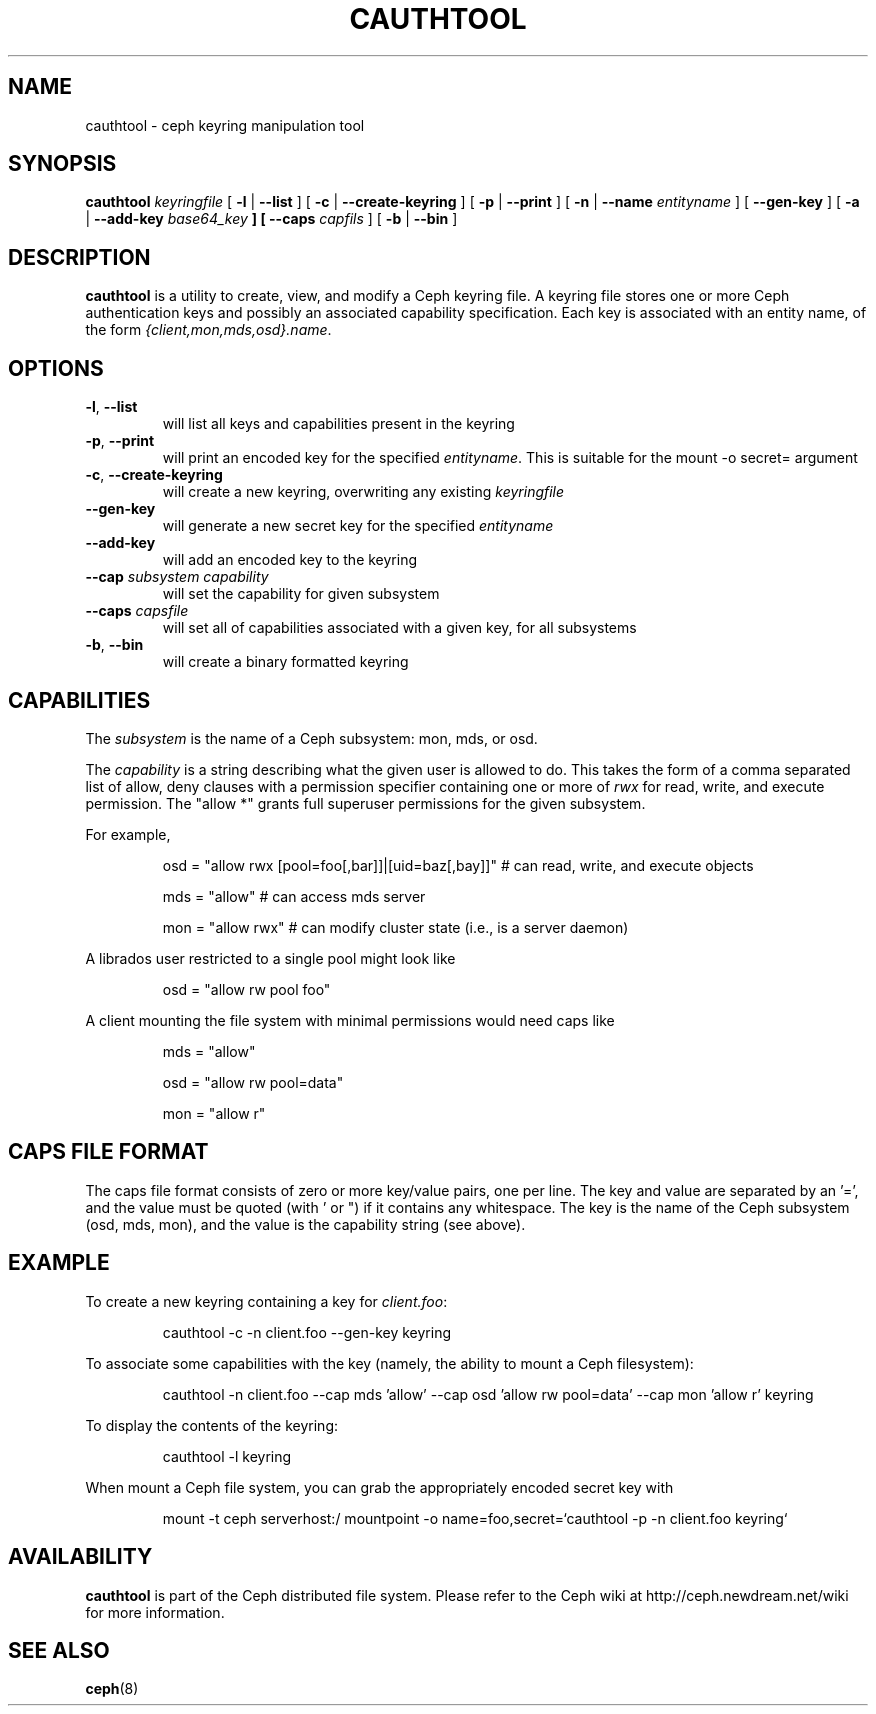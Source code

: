 .TH CAUTHTOOL 8
.SH NAME
cauthtool \- ceph keyring manipulation tool
.SH SYNOPSIS
.B cauthtool
\fIkeyringfile\fP
[ \fB\-l\fR | \fB\-\-list\fR ]
[ \fB\-c\fR | \fB\-\-create-keyring\fR ]
[ \fB\-p\fR | \fB\-\-print\fR ]
[ \fB\-n\fR | \fB\-\-name\fR \fIentityname\fP ]
[ \fB\-\-gen-key\fR ]
[ \fB\-a\fR | \fB\-\-add-key \fIbase64_key\fP ]
[ \fB\-\-caps\fR \fIcapfils\fP ]
[ \fB\-b\fR | \fB\-\-bin\fR ]
.SH DESCRIPTION
.B cauthtool
is a utility to create, view, and modify a Ceph keyring file.  A keyring
file stores one or more Ceph authentication keys and possibly an 
associated capability specification.  Each key is associated with an
entity name, of the form \fI{client,mon,mds,osd}.name\fP.
.SH OPTIONS
.TP
\fB\-l\fP, \fB\-\-list\fP
will list all keys and capabilities present in the keyring
.TP
\fB\-p\fP, \fB\-\-print\fP
will print an encoded key for the specified \fIentityname\fP.  This is suitable for the mount -o secret= argument
.TP
\fB\-c\fP, \fB\-\-create-keyring\fP
will create a new keyring, overwriting any existing \fIkeyringfile\fP
.TP
\fB\-\-gen\-key\fP
will generate a new secret key for the specified \fIentityname\fP
.TP
\fB\-\-add\-key\fP
will add an encoded key to the keyring
.TP
\fB\-\-cap\fI subsystem capability \fP
will set the capability for given subsystem
.TP
\fB\-\-caps\fI capsfile \fP
will set all of capabilities associated with a given key, for all subsystems
.TP
\fB\-b\fP, \fB\-\-bin\fP
will create a binary formatted keyring

.SH CAPABILITIES

The \fIsubsystem\fP is the name of a Ceph subsystem: mon, mds, or osd.
.PP
The \fIcapability\fP is a string describing what the given user is
allowed to do.  This takes the form of a comma separated list of
allow, deny clauses with a permission specifier containing one or more
of \fIrwx\fP for read, write, and execute permission.  The "allow *" grants
full superuser permissions for the given subsystem.
.PP
For example,

.IP
osd = "allow rwx [pool=foo[,bar]]|[uid=baz[,bay]]"  # can read, write, and execute objects
.IP
mds = "allow"      # can access mds server
.IP
mon = "allow rwx"  # can modify cluster state (i.e., is a server daemon)
.PP
A librados user restricted to a single pool might look like
.IP
osd = "allow rw pool foo"
.PP
A client mounting the file system with minimal permissions would need caps like
.IP
mds = "allow"
.IP
osd = "allow rw pool=data"
.IP
mon = "allow r"
.PP

.SH CAPS FILE FORMAT

The caps file format consists of zero or more key/value pairs, one per line.  The key and value are separated by an '=', and the value must be quoted (with ' or ") if it contains any whitespace.  The key is the name of the Ceph
subsystem (osd, mds, mon), and the value is the capability string (see above). 

.SH EXAMPLE
To create a new keyring containing a key for \fIclient.foo\fP:
.IP
cauthtool -c -n client.foo --gen-key keyring
.PP
To associate some capabilities with the key (namely, the ability to mount a Ceph filesystem):
.IP
cauthtool -n client.foo --cap mds 'allow' --cap osd 'allow rw pool=data' --cap mon 'allow r' keyring
.PP
To display the contents of the keyring:
.IP
cauthtool -l keyring
.PP
When mount a Ceph file system, you can grab the appropriately encoded secret key with
.IP
mount -t ceph serverhost:/ mountpoint -o name=foo,secret=`cauthtool -p -n client.foo keyring`
.PP
.SH AVAILABILITY
.B cauthtool
is part of the Ceph distributed file system.  Please refer to the Ceph wiki at
http://ceph.newdream.net/wiki for more information.
.SH SEE ALSO
.BR ceph (8)
